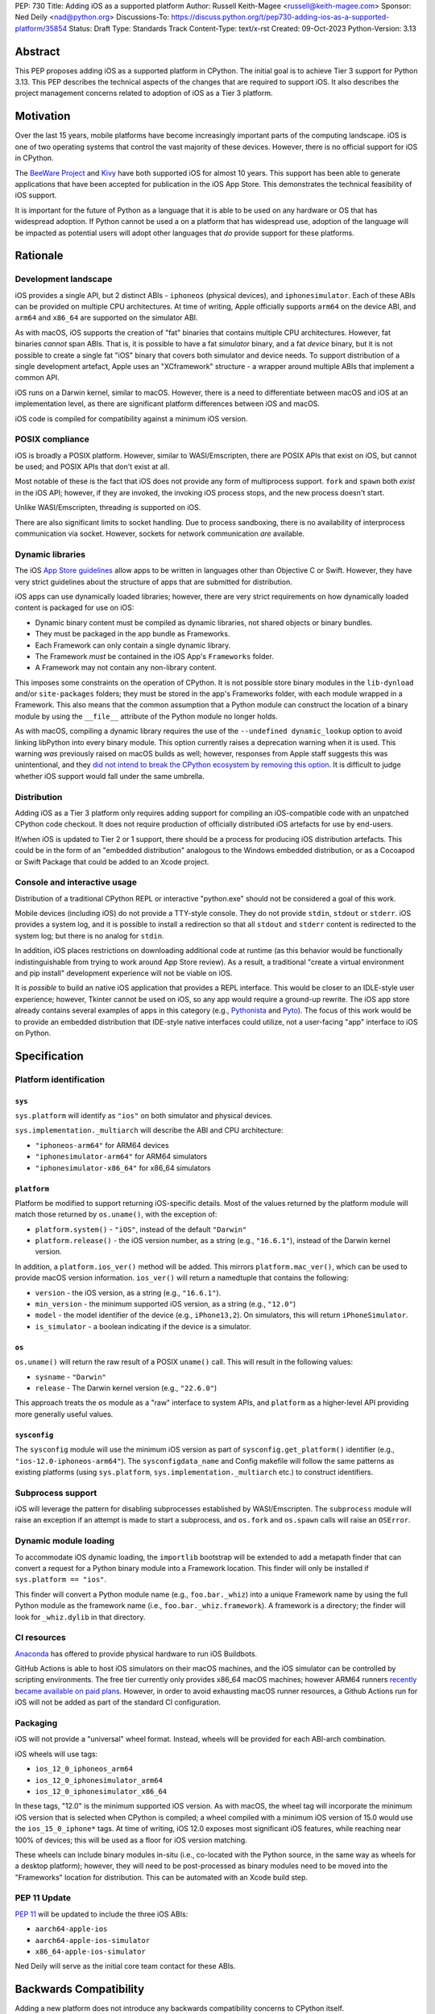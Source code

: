 PEP: 730
Title: Adding iOS as a supported platform
Author: Russell Keith-Magee <russell@keith-magee.com>
Sponsor: Ned Deily <nad@python.org>
Discussions-To: https://discuss.python.org/t/pep730-adding-ios-as-a-supported-platform/35854
Status: Draft
Type: Standards Track
Content-Type: text/x-rst
Created: 09-Oct-2023
Python-Version: 3.13

Abstract
========

This PEP proposes adding iOS as a supported platform in CPython. The initial
goal is to achieve Tier 3 support for Python 3.13. This PEP describes the
technical aspects of the changes that are required to support iOS. It also
describes the project management concerns related to adoption of iOS as a Tier 3
platform.

Motivation
==========

Over the last 15 years, mobile platforms have become increasingly important
parts of the computing landscape. iOS is one of two operating systems that
control the vast majority of these devices. However, there is no official
support for iOS in CPython.

The `BeeWare Project <https://beeware.org>`__ and `Kivy <https://kivy.org>`__
have both supported iOS for almost 10 years. This support has been able to
generate applications that have been accepted for publication in the iOS App
Store. This demonstrates the technical feasibility of iOS support.

It is important for the future of Python as a language that it is able to be
used on any hardware or OS that has widespread adoption. If Python cannot be
used a on a platform that has widespread use, adoption of the language will be
impacted as potential users will adopt other languages that *do* provide support
for these platforms.

Rationale
=========

Development landscape
---------------------

iOS provides a single API, but 2 distinct ABIs - ``iphoneos`` (physical
devices), and ``iphonesimulator``. Each of these ABIs can be provided on
multiple CPU architectures. At time of writing, Apple officially supports
``arm64`` on the device ABI, and ``arm64`` and ``x86_64`` are supported on the
simulator ABI.

As with macOS, iOS supports the creation of "fat" binaries that contains
multiple CPU architectures. However, fat binaries *cannot* span ABIs. That is,
it is possible to have a fat *simulator* binary, and a fat *device* binary, but
it is not possible to create a single fat "iOS" binary that covers both
simulator and device needs. To support distribution of a single development
artefact, Apple uses an "XCframework" structure - a wrapper around multiple ABIs
that implement a common API.

iOS runs on a Darwin kernel, similar to macOS. However, there is a need to
differentiate between macOS and iOS at an implementation level, as there are
significant platform differences between iOS and macOS.

iOS code is compiled for compatibility against a minimum iOS version.

POSIX compliance
----------------

iOS is broadly a POSIX platform. However, similar to WASI/Emscripten, there are
POSIX APIs that exist on iOS, but cannot be used; and POSIX APIs that don't
exist at all.

Most notable of these is the fact that iOS does not provide any form of
multiprocess support. ``fork`` and ``spawn`` both *exist* in the iOS API;
however, if they are invoked, the invoking iOS process stops, and the new
process doesn't start.

Unlike WASI/Emscripten, threading *is* supported on iOS.

There are also significant limits to socket handling. Due to process sandboxing,
there is no availability of interprocess communication via socket. However,
sockets for network communication *are* available.

Dynamic libraries
-----------------

The iOS `App Store guidelines
<https://developer.apple.com/app-store/review/guidelines>`__ allow apps to be
written in languages other than Objective C or Swift. However, they have very
strict guidelines about the structure of apps that are submitted for
distribution.

iOS apps can use dynamically loaded libraries; however, there are very strict
requirements on how dynamically loaded content is packaged for use on iOS:

* Dynamic binary content must be compiled as dynamic libraries, not shared
  objects or binary bundles.

* They must be packaged in the app bundle as Frameworks.

* Each Framework can only contain a single dynamic library.

* The Framework *must* be contained in the iOS App's ``Frameworks`` folder.

* A Framework may not contain any non-library content.

This imposes some constraints on the operation of CPython. It is not possible
store binary modules in the ``lib-dynload`` and/or ``site-packages`` folders;
they must be stored in the app's Frameworks folder, with each module wrapped in
a Framework. This also means that the common assumption that a Python module can
construct the location of a binary module by using the ``__file__`` attribute of
the Python module no longer holds.

As with macOS, compiling a dynamic library requires the use of the ``--undefined
dynamic_lookup`` option to avoid linking libPython into every binary module.
This option currently raises a deprecation warning when it is used. This warning
*was* previously raised on macOS builds as well; however, responses from Apple
staff suggests this was unintentional, and they `did not intend to break the
CPython ecosystem by removing this option
<https://developer.apple.com/forums/thread/719961>`__. It is difficult to judge
whether iOS support would fall under the same umbrella.

Distribution
------------

Adding iOS as a Tier 3 platform only requires adding support for compiling an
iOS-compatible code with an unpatched CPython code checkout. It does not
require production of officially distributed iOS artefacts for use by end-users.

If/when iOS is updated to Tier 2 or 1 support, there should be a process for
producing iOS distribution artefacts. This could be in the form of an "embedded
distribution" analogous to the Windows embedded distribution, or as a Cocoapod
or Swift Package that could be added to an Xcode project.

Console and interactive usage
-----------------------------

Distribution of a traditional CPython REPL or interactive "python.exe" should
not be considered a goal of this work.

Mobile devices (including iOS) do not provide a TTY-style console. They do not
provide ``stdin``, ``stdout`` or ``stderr``. iOS provides a system log, and it
is possible to install a redirection so that all ``stdout`` and ``stderr``
content is redirected to the system log; but there is no analog for
``stdin``.

In addition, iOS places restrictions on downloading additional code at runtime
(as this behavior would be functionally indistinguishable from trying to work
around App Store review). As a result, a traditional "create a virtual
environment and pip install" development experience will not be viable on iOS.

It is *possible* to build an native iOS application that provides a REPL
interface. This would be closer to an IDLE-style user experience; however,
Tkinter cannot be used on iOS, so any app would require a ground-up rewrite. The
iOS app store already contains several examples of apps in this category (e.g.,
`Pythonista <http://www.omz-software.com/pythonista/>`__ and `Pyto
<https://pyto.readthedocs.io/>`__). The focus of this work would be to provide
an embedded distribution that IDE-style native interfaces could utilize, not a
user-facing "app" interface to iOS on Python.

Specification
=============

Platform identification
-----------------------

``sys``
'''''''

``sys.platform`` will identify as ``"ios"`` on both simulator and physical
devices.

``sys.implementation._multiarch`` will describe the ABI and CPU architecture:

* ``"iphoneos-arm64"`` for ARM64 devices
* ``"iphonesimulator-arm64"`` for ARM64 simulators
* ``"iphonesimulator-x86_64"`` for x86_64 simulators

``platform``
''''''''''''

Platform be modified to support returning iOS-specific details. Most of the
values returned by the platform module will match those returned by
``os.uname()``, with the exception of:

* ``platform.system()`` - ``"iOS"``, instead of the default ``"Darwin"``

* ``platform.release()`` - the iOS version number, as a string (e.g.,
  ``"16.6.1"``), instead of the Darwin kernel version.

In addition, a ``platform.ios_ver()`` method will be added. This mirrors
``platform.mac_ver()``, which can be used to provide macOS version information.
``ios_ver()`` will return a namedtuple that contains the following:

* ``version`` - the iOS version, as a string (e.g., ``"16.6.1"``).
* ``min_version`` - the minimum supported iOS version, as a string (e.g., ``"12.0"``)
* ``model`` - the model identifier of the device (e.g., ``iPhone13,2``). On simulators, this
  will return ``iPhoneSimulator``.
* ``is_simulator`` - a boolean indicating if the device is a simulator.

``os``
''''''

``os.uname()`` will return the raw result of a POSIX ``uname()`` call. This will
result in the following values:

* ``sysname`` - ``"Darwin"``

* ``release`` - The Darwin kernel version (e.g., ``"22.6.0"``)

This approach treats the ``os`` module as a "raw" interface to system APIs, and
``platform`` as a higher-level API providing more generally useful values.

``sysconfig``
'''''''''''''

The ``sysconfig`` module will use the minimum iOS version as part of
``sysconfig.get_platform()`` identifier (e.g., ``"ios-12.0-iphoneos-arm64"``).
The ``sysconfigdata_name`` and Config makefile will follow the same patterns as
existing platforms (using ``sys.platform``, ``sys.implementation._multiarch``
etc.) to construct identifiers.

Subprocess support
------------------

iOS will leverage the pattern for disabling subprocesses established by
WASI/Emscripten. The ``subprocess`` module will raise an exception if an attempt
is made to start a subprocess, and ``os.fork`` and ``os.spawn`` calls will raise
an ``OSError``.

Dynamic module loading
----------------------

To accommodate iOS dynamic loading, the ``importlib`` bootstrap will be extended
to add a metapath finder that can convert a request for a Python binary module
into a Framework location. This finder will only be installed if ``sys.platform
== "ios"``.

This finder will convert a Python module name (e.g., ``foo.bar._whiz``) into a
unique Framework name by using the full Python module as the framework name (i.e.,
``foo.bar._whiz.framework``). A framework is a directory; the finder will look
for ``_whiz.dylib`` in that directory.

CI resources
------------

`Anaconda <https://anaconda.com>`__ has offered to provide physical hardware to
run iOS Buildbots.

GitHub Actions is able to host iOS simulators on their macOS machines, and the
iOS simulator can be controlled by scripting environments. The free tier
currently only provides x86_64 macOS machines; however ARM64 runners `recently
became available on paid plans <https://github.blog/
2023-10-02-introducing-the-new-apple-silicon-powered-m1-macos-larger-runner-for-github-actions/>`__.
However, in order to avoid exhausting macOS runner resources, a Github Actions
run for iOS will not be added as part of the standard CI configuration.

Packaging
---------

iOS will not provide a "universal" wheel format. Instead, wheels will be
provided for each ABI-arch combination.

iOS wheels will use tags:

* ``ios_12_0_iphoneos_arm64``
* ``ios_12_0_iphonesimulator_arm64``
* ``ios_12_0_iphonesimulator_x86_64``

In these tags, "12.0" is the minimum supported iOS version. As with macOS, the
wheel tag will incorporate the minimum iOS version that is selected when CPython
is compiled; a wheel compiled with a minimum iOS version of 15.0 would use the
``ios_15_0_iphone*`` tags. At time of writing, iOS 12.0 exposes most significant
iOS features, while reaching near 100% of devices; this will be used as a floor
for iOS version matching.

These wheels can include binary modules in-situ (i.e., co-located with the
Python source, in the same way as wheels for a desktop platform); however, they
will need to be post-processed as binary modules need to be moved into the
"Frameworks" location for distribution. This can be automated with an Xcode
build step.

PEP 11 Update
-------------

:pep:`11` will be updated to include the three iOS ABIs:

* ``aarch64-apple-ios``
* ``aarch64-apple-ios-simulator``
* ``x86_64-apple-ios-simulator``

Ned Deily will serve as the initial core team contact for these ABIs.

Backwards Compatibility
=======================

Adding a new platform does not introduce any backwards compatibility concerns to
CPython itself.

There may be some backwards compatibility implications on the projects that have
historically provided CPython support (i.e., BeeWare and Kivy) if the final form
of any CPython patches don't align with the patches they have historically used.

Although not strictly a backwards compatibility issue, there *is* a platform
adoption consideration. Although CPython itself may support iOS, if it is
unclear how to produce iOS-compatible wheels, and prominent libraries like
cryptography, Pillow, and NumPy don't provide iOS wheels, the ability of the
community to adopt Python on iOS will be limited. Therefore, it will be
necessary to clearly document how projects can add iOS builds to their CI and
release tooling. Adding iOS support to tools like `crossenv
<https://crossenv.readthedocs.io/>`__ and `cibuildwheel
<https://cibuildwheel.readthedocs.io/>`__ may be one way to achieve this.

Security Implications
=====================

Adding iOS as a new platform does not add any security implications.

How to Teach This
=================

The education needs related to this PEP mostly relate to how end-users can add
iOS support to their own Xcode projects. This can be accomplished with
documentation and tutorials on that process. The need for this documentation
will increase if/when support raises from Tier 3 to Tier 2 or 1; however, this
transition should also be accompanied with simplified deployment artefacts (such
as a Cocoapod or Swift package) that are integrated with Xcode development.

Reference Implementation
========================

The BeeWare `Python-Apple-support
<https://github.com/beeware/Python-Apple-support>`__ repository contains a
reference patch and build tooling to compile a distributable artefact.

`Briefcase <https://briefcase.readthedocs.org>`__ provides a reference
implementation of code to execute test suites on iOS simulators. The `Toga
Testbed <https://github.com/beeware/toga/tree/main/testbed>`__ is an example of
a test suite that is executed on the iOS simulator using GitHub Actions.

Rejected Ideas
==============

Simulator identification
------------------------

Earlier versions of this PEP suggested the inclusion of
``sys.implementation._simulator`` attribute to identify when code is running on
device, or on a simulator. This was rejected due to the use of a protected name
for a public API, plus the pollution of the ``sys`` namespace with an
iOS-specific detail.

Another proposal during discussion was to include a generic
``platform.is_emulator()`` API that could be implemented by any platform - for
example to differentiate running on x86_64 code on ARM64 hardware, or when
running in QEMU or other virtualization methods. This was rejected on the basis
that it wasn't clear what a consistent interpretation of "emulator" would be, or
how an emulator would be detected outside of the iOS case.

The decision was made to keep this detail iOS-specific, and include it on the
``platform.ios_ver()`` API.

GNU compiler triples
--------------------

``autoconf`` requires the use of a GNU compiler triple to identify build and
host platforms. However, the ``autoconf`` toolchain doesn't provide native
support for iOS simulators, so we are left with the task of working out how to
squeeze iOS hardware into GNU's naming regimen.

This can be done (with some patching of ``config.sub``), but it leads to 2 major
sources of naming inconsistency:

* ``arm64`` vs ``aarch64`` as an identifier of 64-bit ARM hardware; and
* What identifier is used to represent simulators.

Apple's own tools use ``arm64`` as the architecture, but appear to be tolerant
of ``aarch64`` in some cases. The device platform is identified as ``iphoneos``
and ``iphonesimulator``.

Rust toolchains uses ``aarch64`` as the architecture, and use
``aarch64-apple-ios`` and ``aarch64-apple-ios-sim`` to identify the device
platform; however, they use ``x86_64-apple-ios`` to represent iOS *simulators*
on x86_64 hardware.

The decision was made to use ``arm64-apple-ios`` and
``arm64-apple-ios-simulator`` because:

1. The ``autoconf`` toolchain already contains support for ``ios`` as a platform
   in ``config.sub``; it's only the simulator that doesn't have a representation.
2. The third part of the host triple is used as ``sys.platform``.
3. When Apple's own tools reference CPU architecture, they use ``arm64``, and the
   GNU tooling usage of the architecture isn't visible outside the build process.
4. When Apple's own tools reference simulator status independent of the OS
   (e.g., in the naming of Swift submodules), they use a ``-simulator`` suffix.
5. While *some* iOS packages will use Rust, *all* iOS packages will use Apple's
   tooling.

"Universal" wheel format
------------------------

macOS currently supports 2 CPU architectures. To aid the end-user development
experience, Python defines a "universal2" wheel format that incorporates both
x86_64 and ARM64 binaries.

It would be conceptually possible to offer an analogous "universal" iOS wheel
format. However, this PEP does not use this approach, for 2 reasons.

Firstly, the experience on macOS, especially in the numerical Python ecosystem,
as been that universal wheels can be exceedingly difficult to accomodate. While
native macOS libraries maintain strong multi-platform support, and Python itself
has been updated, the vast majority of upstream non-Python libraries do not
provide multi-architecture build support. As a result, compiling universal
wheels inevitably requires multiple compilation passes, and complex decisions
over how to distribute header files for different architectures. As a result of
this complexity, many popular projects (including NumPy and Pillow) do not
provide universal wheels at all, instead providing separate ARM64 and x86_64
wheels.

Secondly, historical experience is that iOS would require a much more fluid
"universal" definition. In the last 10 years, there have been *at least* 5
different possible interpretations of "universal" that would apply to iOS,
including various combinations of armv6, armv7, armv7s, arm64, x86 and and
x86_64 architectures, on device and simulator. If defined right now,
"universal-iOS" would likely include x86_64 and arm64 on simulator, and arm64 on
device; however, the pending deprecation of x86_64 hardware would add another
interpretation; and there may be a need to add arm64e as a new device
architecture in the future. Specifying iOS wheels as single-platform-only means
the Python core team can avoid an ongoing standardization discussion about the
updated "universal" formats.

It also means wheel publishers are able to make per-project decisions over which
platforms are feasible to support. For example, a project may choose to drop
x86_64 support, or adopt a new architecture earlier than other parts of the
Python ecosystem. Using platform-specific wheels means this decision can be left
to individual package publishers.

This decision comes at cost of making deployment more complicated. However,
deployment on iOS is already a complicated process that is best aided by tools.
At present, no binary merging is required, as there is only one on-device
architecture, and simulator binaries are not considered to be distributable
artefacts, so only one architecture is needed to build an app for a simulator.

Interactive/REPL mode
---------------------

A traditional ``python.exe`` command line experience isn't really viable on
mobile devices, because mobile devices don't have a command line. iOS apps don't
have a stdout, stderr or stdin; and while you can redirect stdout and stderr to
the system log, there's no source for stdin that exists that doesn't also
involve building a very specific user-facing app that would be closer to an
IDLE-style IDE experience. Therefore, the decision was made to only focus on
"embedded mode" as a target for mobile distribution.

Open Issues
===========

x86_64 buildbot availability
----------------------------

Apple no longer sells x86_64 hardware. As a result, commissioning an x86_64
buildbot may not be possible. It is possible to run macOS binaries in x86_64
compatibility mode on ARM64 hardware; however, this isn't ideal for testing
purposes.

If native x86_64 Mac hardware cannot be sourced for buildbot purposes, it may be
necessary to exclude the x86_64 simulator platform in Tier 3. Given the
anticipated deprecation of x86_64 as a macOS development platform, this doesn't
pose a significant impediment to adoption or long term maintenance.

On-device testing
-----------------

CI testing on simulators can be accommodated reasonably easily.
On-device testing is much harder, as availability of device farms that could be
configured to provide Buildbots or Github Actions runners is limited.

However, on device testing may not be necessary. As a data point - Apple's Xcode
Cloud solution doesn't provide on-device testing. They rely on the fact that the
API is consistent between device and simulator, and ARM64 simulator testing is
sufficient to reveal CPU-specific issues.

Copyright
=========

This document is placed in the public domain or under the CC0-1.0-Universal
license, whichever is more permissive.
